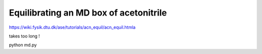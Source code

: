 
Equilibrating an MD box of acetonitrile
=======================================

https://wiki.fysik.dtu.dk/ase/tutorials/acn_equil/acn_equil.htmla

takes too long !

python md.py
